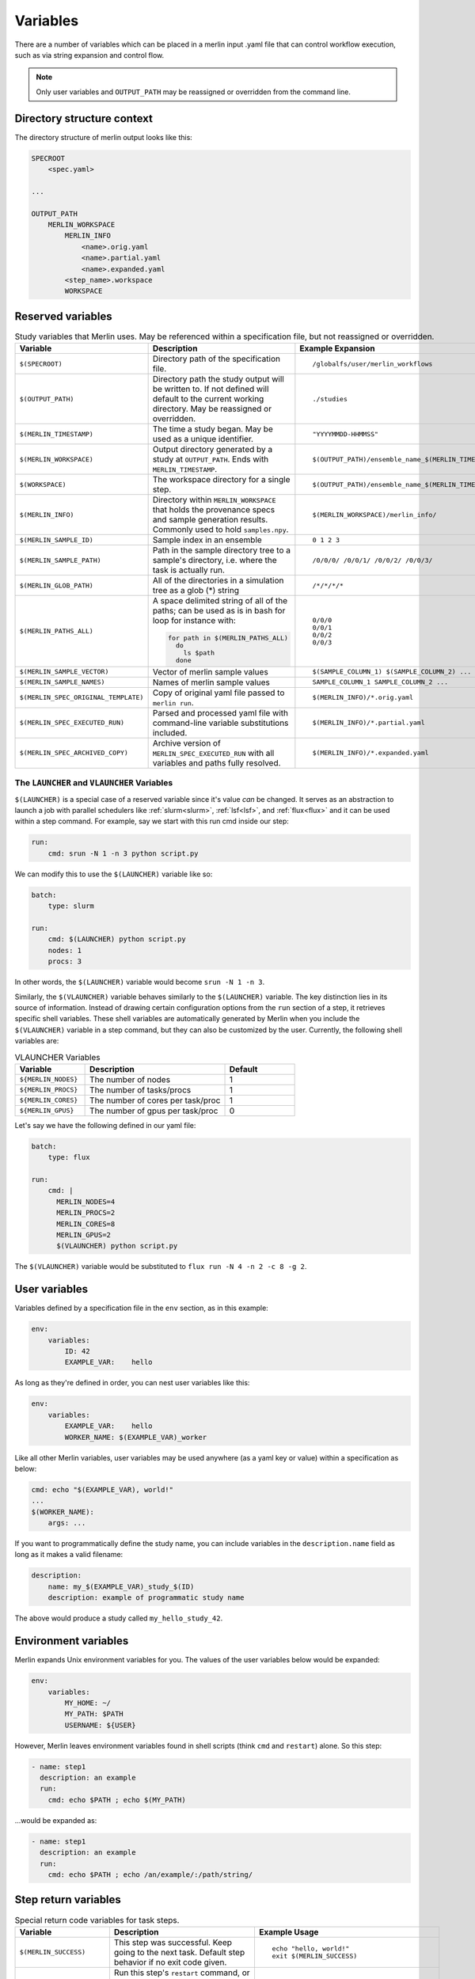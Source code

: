 Variables
=========

There are a number of variables which can be placed in a merlin input .yaml
file that can control workflow execution, such as via string expansion and
control flow.

.. note:: Only user variables and ``OUTPUT_PATH`` may be reassigned or overridden from the command line.

Directory structure context
---------------------------
The directory structure of merlin output looks like this:

.. code::

    SPECROOT
        <spec.yaml>

    ...

    OUTPUT_PATH
        MERLIN_WORKSPACE
            MERLIN_INFO
                <name>.orig.yaml
                <name>.partial.yaml
                <name>.expanded.yaml
            <step_name>.workspace
            WORKSPACE


Reserved variables
------------------
.. list-table:: Study variables that Merlin uses. May be referenced within a specification file, but not reassigned or overridden.
   :widths: 25 50 25
   :header-rows: 1
    
   * - Variable
     - Description
     - Example Expansion
 
   * - ``$(SPECROOT)``
     -  Directory path of the specification file.
     -
        ::
 
            /globalfs/user/merlin_workflows
 
   * - ``$(OUTPUT_PATH)``
     - Directory path the study output will be written to. If not defined
       will default to the current working directory. May be reassigned or
       overridden.
     - 
        ::

            ./studies
 
   * - ``$(MERLIN_TIMESTAMP)``
     - The time a study began. May be used as a unique identifier.
     - 
        ::

            "YYYYMMDD-HHMMSS"
 
   * - ``$(MERLIN_WORKSPACE)``
     - Output directory generated by a study at ``OUTPUT_PATH``. Ends with
       ``MERLIN_TIMESTAMP``.
     - 
        ::
 
            $(OUTPUT_PATH)/ensemble_name_$(MERLIN_TIMESTAMP)
 
   * - ``$(WORKSPACE)``
     - The workspace directory for a single step.
     - 
        ::

            $(OUTPUT_PATH)/ensemble_name_$(MERLIN_TIMESTAMP)/step_name/``
 
   * - ``$(MERLIN_INFO)``
     - Directory within ``MERLIN_WORKSPACE`` that holds the provenance specs and sample generation results.
       Commonly used to hold ``samples.npy``.
     - 
        ::

            $(MERLIN_WORKSPACE)/merlin_info/
 
   * - ``$(MERLIN_SAMPLE_ID)``
     - Sample index in an ensemble
     - 
        ::

            0 1 2 3
 
   * - ``$(MERLIN_SAMPLE_PATH)``
     - Path in the sample directory tree to a sample's directory, i.e. where the
       task is actually run.
     - 
        ::
        
            /0/0/0/ /0/0/1/ /0/0/2/ /0/0/3/
 
   * - ``$(MERLIN_GLOB_PATH)``
     - All of the directories in a simulation tree as a glob (*) string
     - 
        ::

            /*/*/*/*
 
   * - ``$(MERLIN_PATHS_ALL)``
     - A space delimited string of all of the paths;
       can be used as is in bash for loop for instance with:
 
       .. code-block:: bash
 
          for path in $(MERLIN_PATHS_ALL)
            do
              ls $path
            done
            
     - 
        ::

            0/0/0 
            0/0/1 
            0/0/2 
            0/0/3
 
   * - ``$(MERLIN_SAMPLE_VECTOR)``
     - Vector of merlin sample values
     - 
        ::

            $(SAMPLE_COLUMN_1) $(SAMPLE_COLUMN_2) ...
 
   * - ``$(MERLIN_SAMPLE_NAMES)``
     - Names of merlin sample values
     - 
        ::

            SAMPLE_COLUMN_1 SAMPLE_COLUMN_2 ...
 
   * - ``$(MERLIN_SPEC_ORIGINAL_TEMPLATE)``
     - Copy of original yaml file passed to ``merlin run``.
     - 
        ::

            $(MERLIN_INFO)/*.orig.yaml
 
   * - ``$(MERLIN_SPEC_EXECUTED_RUN)``
     - Parsed and processed yaml file with command-line variable substitutions included.
     - 
        ::

            $(MERLIN_INFO)/*.partial.yaml
 
   * - ``$(MERLIN_SPEC_ARCHIVED_COPY)``
     - Archive version of ``MERLIN_SPEC_EXECUTED_RUN`` with all variables and paths fully resolved.
     - 
        ::

            $(MERLIN_INFO)/*.expanded.yaml


The ``LAUNCHER`` and ``VLAUNCHER`` Variables
+++++++++++++++++++++++++++++++++++++++++++++++

``$(LAUNCHER)`` is a special case of a reserved variable since it's value *can* be changed.
It serves as an abstraction to launch a job with parallel schedulers like :ref:`slurm<slurm>`,
:ref:`lsf<lsf>`, and :ref:`flux<flux>` and it can be used within a step command. For example, 
say we start with this run cmd inside our step:

.. code:: yaml

    run:
        cmd: srun -N 1 -n 3 python script.py

We can modify this to use the ``$(LAUNCHER)`` variable like so:

.. code:: yaml

    batch:
        type: slurm

    run:
        cmd: $(LAUNCHER) python script.py
        nodes: 1
        procs: 3

In other words, the ``$(LAUNCHER)`` variable would become ``srun -N 1 -n 3``.

Similarly, the ``$(VLAUNCHER)`` variable behaves similarly to the ``$(LAUNCHER)`` variable.
The key distinction lies in its source of information. Instead of drawing certain configuration
options from the ``run`` section of a step, it retrieves specific shell variables. These shell
variables are automatically generated by Merlin when you include the ``$(VLAUNCHER)`` variable
in a step command, but they can also be customized by the user. Currently, the following shell
variables are:

.. list-table:: VLAUNCHER Variables
   :widths: 25 50 25
   :header-rows: 1

   * - Variable
     - Description
     - Default

   * - ``${MERLIN_NODES}``
     - The number of nodes
     - 1

   * - ``${MERLIN_PROCS}``
     - The number of tasks/procs
     - 1

   * - ``${MERLIN_CORES}``
     - The number of cores per task/proc
     - 1

   * - ``${MERLIN_GPUS}``
     - The number of gpus per task/proc
     - 0

Let's say we have the following defined in our yaml file:

.. code:: yaml

    batch:
        type: flux

    run:
        cmd: |
          MERLIN_NODES=4
          MERLIN_PROCS=2
          MERLIN_CORES=8
          MERLIN_GPUS=2
          $(VLAUNCHER) python script.py

The ``$(VLAUNCHER)`` variable would be substituted to ``flux run -N 4 -n 2 -c 8 -g 2``.

User variables
-------------------
Variables defined by a specification file in the ``env`` section, as in this example:

.. code-block:: yaml

    env:
        variables:
            ID: 42
            EXAMPLE_VAR:    hello

As long as they're defined in order, you can nest user variables like this:

.. code-block:: yaml

    env:
        variables:
            EXAMPLE_VAR:    hello
            WORKER_NAME: $(EXAMPLE_VAR)_worker

Like all other Merlin variables, user variables may be used anywhere (as a yaml key or value) within a specification as below:

.. code-block:: yaml

    cmd: echo "$(EXAMPLE_VAR), world!"
    ...
    $(WORKER_NAME):
        args: ...

If you want to programmatically define the study name, you can include variables
in the ``description.name`` field as long as it makes a valid filename:

.. code-block:: yaml

    description:
        name: my_$(EXAMPLE_VAR)_study_$(ID)
        description: example of programmatic study name

The above would produce a study called ``my_hello_study_42``.

Environment variables
---------------------
Merlin expands Unix environment variables for you. The values of the user variables below would be expanded:

.. code-block:: yaml

    env:
        variables:
            MY_HOME: ~/
            MY_PATH: $PATH
            USERNAME: ${USER}

However, Merlin leaves environment variables found in shell scripts (think ``cmd`` and ``restart``) alone.
So this step:

.. code-block:: yaml

    - name: step1
      description: an example
      run:
        cmd: echo $PATH ; echo $(MY_PATH)

...would be expanded as:

.. code-block:: yaml

    - name: step1
      description: an example
      run:
        cmd: echo $PATH ; echo /an/example/:/path/string/

Step return variables
-----------------------------------
.. list-table:: Special return code variables for task steps.
   :widths: 25 50 25
   :header-rows: 1

   * - Variable
     - Description
     - Example Usage
   * - ``$(MERLIN_SUCCESS)``
     - This step was successful. Keep going to the next task. Default step
       behavior if no exit code given.
     -
       ::

           echo "hello, world!"
           exit $(MERLIN_SUCCESS)

   * - ``$(MERLIN_RESTART)``
     - Run this step's ``restart`` command, or re-run ``cmd`` if ``restart``
       is absent. The default maximum number of retries+restarts for any given step
       is 30. You can override this by adding a ``max_retries`` field under the run
       field in the specification. Issues a warning. Default will retry in 1 second.
       To override the delay time, specify ``retry_delay``.
     -
       ::

          run:
            cmd: |
               touch my_file.txt
               echo "hi mom!" >> my_file.txt
               exit $(MERLIN_RESTART)
            restart: |
               echo "bye, mom!" >> my_file.txt
            max_retries: 23
            retry_delay: 10

   * - ``$(MERLIN_RETRY)``
     - Retry this step's ``cmd`` command. The default maximum number of retries for any given step
       is 30. You can override this by adding a ``max_retries`` field under the run
       field in the specification. Issues a warning. Default will retry in 1 second. To override
       the delay time, specify retry_delay.
     - ::

          run:
            cmd: |
               touch my_file.txt
               echo "hi mom!" >> my_file.txt
               exit $(MERLIN_RETRY)
            max_retries: 23
            retry_delay: 10

   * - ``$(MERLIN_SOFT_FAIL)``
     - Mark this step as a failure, note in the warning log but keep going.
       Unknown return codes get translated to soft fails, so that they can
       be logged.
     -
       ::

           echo "Uh-oh, this sample didn't work"
           exit $(MERLIN_SOFT_FAIL)

   * - ``$(MERLIN_HARD_FAIL)``
     - Something went terribly wrong and I need to stop the whole workflow.
       Raises a ``HardFailException`` and stops all workers connected to that
       step. Workers will stop after a 60 second delay to allow the step to
       be acknowledged by the server.

       .. note::
          Workers in isolated parts of the
          workflow not consuming from the bad step will continue. You can stop
          all workers with ``$(MERLIN_STOP_WORKERS)``.

     -
       ::

           echo "Oh no, we've created skynet! Abort!"
           exit $(MERLIN_HARD_FAIL)

   * - ``$(MERLIN_STOP_WORKERS)``
     - Launch a task to stop all active workers. To allow the current task to
       finish and acknowledge the results to the server, will happen in 60
       seconds.
     -
       ::

          # send a signal to all workers to stop
          exit $(MERLIN_STOP_WORKERS)
